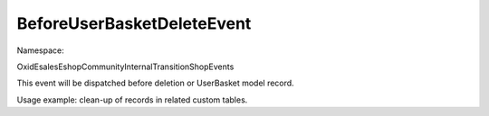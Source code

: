 BeforeUserBasketDeleteEvent
===========================

Namespace:

.. code-block:: php

OxidEsales\EshopCommunity\Internal\Transition\ShopEvents

This event will be dispatched before deletion or UserBasket model record.

Usage example: clean-up of records in related custom tables.
